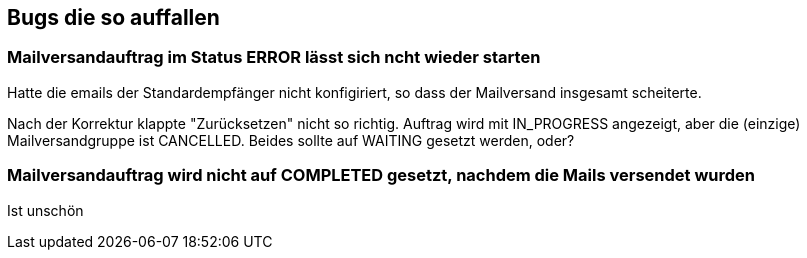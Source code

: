 == Bugs die so auffallen

=== Mailversandauftrag im Status ERROR lässt sich ncht wieder starten

Hatte die emails der Standardempfänger nicht konfigiriert, so dass der Mailversand insgesamt scheiterte.

Nach der Korrektur klappte "Zurücksetzen" nicht so richtig. Auftrag wird mit IN_PROGRESS angezeigt, aber die (einzige) Mailversandgruppe ist CANCELLED. Beides sollte auf WAITING gesetzt werden, oder?

=== Mailversandauftrag wird nicht auf COMPLETED gesetzt, nachdem die Mails versendet wurden

Ist unschön